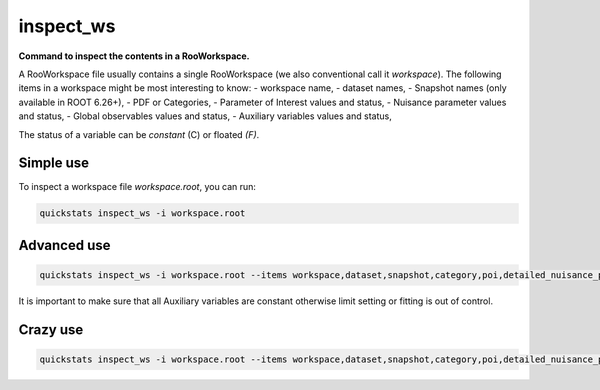 .. _inspect_ws:

inspect_ws
--------------------------

**Command to inspect the contents in a RooWorkspace.**

A RooWorkspace file usually contains a single RooWorkspace (we also conventional call it `workspace`).
The following items in a workspace might be most interesting to know:
- workspace name,
- dataset names,
- Snapshot names (only available in ROOT 6.26+),
- PDF or Categories,
- Parameter of Interest values and status,
- Nuisance parameter values and status,
- Global observables values and status,
- Auxiliary variables values and status,

The status of a variable can be `constant` (C) or floated `(F)`.

Simple use
^^^^^^^^^^^^^^^^^^^^^^^^^^^
To inspect a workspace file `workspace.root`, you can run:

.. code-block:: console

    quickstats inspect_ws -i workspace.root


Advanced use
^^^^^^^^^^^^^^^^^^^^^^^^^^^
.. code-block:: console

    quickstats inspect_ws -i workspace.root --items workspace,dataset,snapshot,category,poi,detailed_nuisance_parameter,auxiliary

It is important to make sure that all Auxiliary variables are constant otherwise limit setting or fitting is out of control.


Crazy use
^^^^^^^^^^^^^^^^^^^^^^^^^^^
.. code-block:: console

    quickstats inspect_ws -i workspace.root --items workspace,dataset,snapshot,category,poi,detailed_nuisance_parameter,auxiliary,global_observable